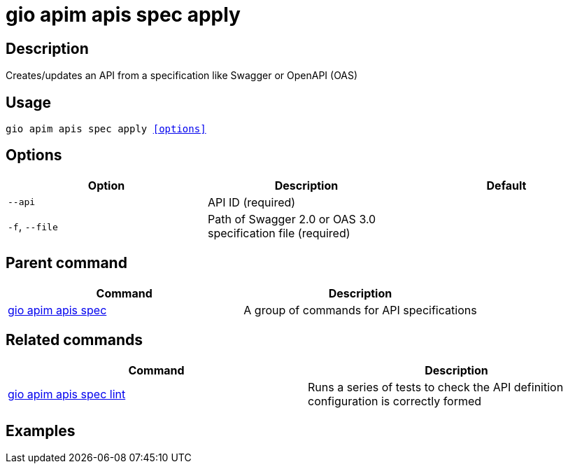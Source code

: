 = gio apim apis spec apply
:page-sidebar: cli_sidebar
:page-permalink: cli/cli_reference_apim_apis_spec_apply.html
:page-folder: cli/reference
:page-description: Gravitee.io CLI - API Management
:page-toc: false
:page-layout: cli

== Description

Creates/updates an API from a specification like Swagger or OpenAPI (OAS)

== Usage

[subs="+macros"]
----
gio apim apis spec apply <<options>>
----

== Options

[cols="3", options="header"]
|===
|Option
|Description
|Default

|`--api`
|API ID (required)
|

|`-f`, `--file`
|Path of Swagger 2.0 or OAS 3.0 specification file (required)
|

|===

== Parent command

[cols="2", options="header"]
|===
|Command
|Description

|xref:cli_reference_apim_apis_spec.adoc[gio apim apis spec]
|A group of commands for API specifications

|===


== Related commands

[cols="2", options="header"]
|===
|Command
|Description

|xref:cli_reference_apim_apis_spec_lint.adoc[gio apim apis spec lint]
|Runs a series of tests to check the API definition configuration is correctly formed

|===

== Examples
